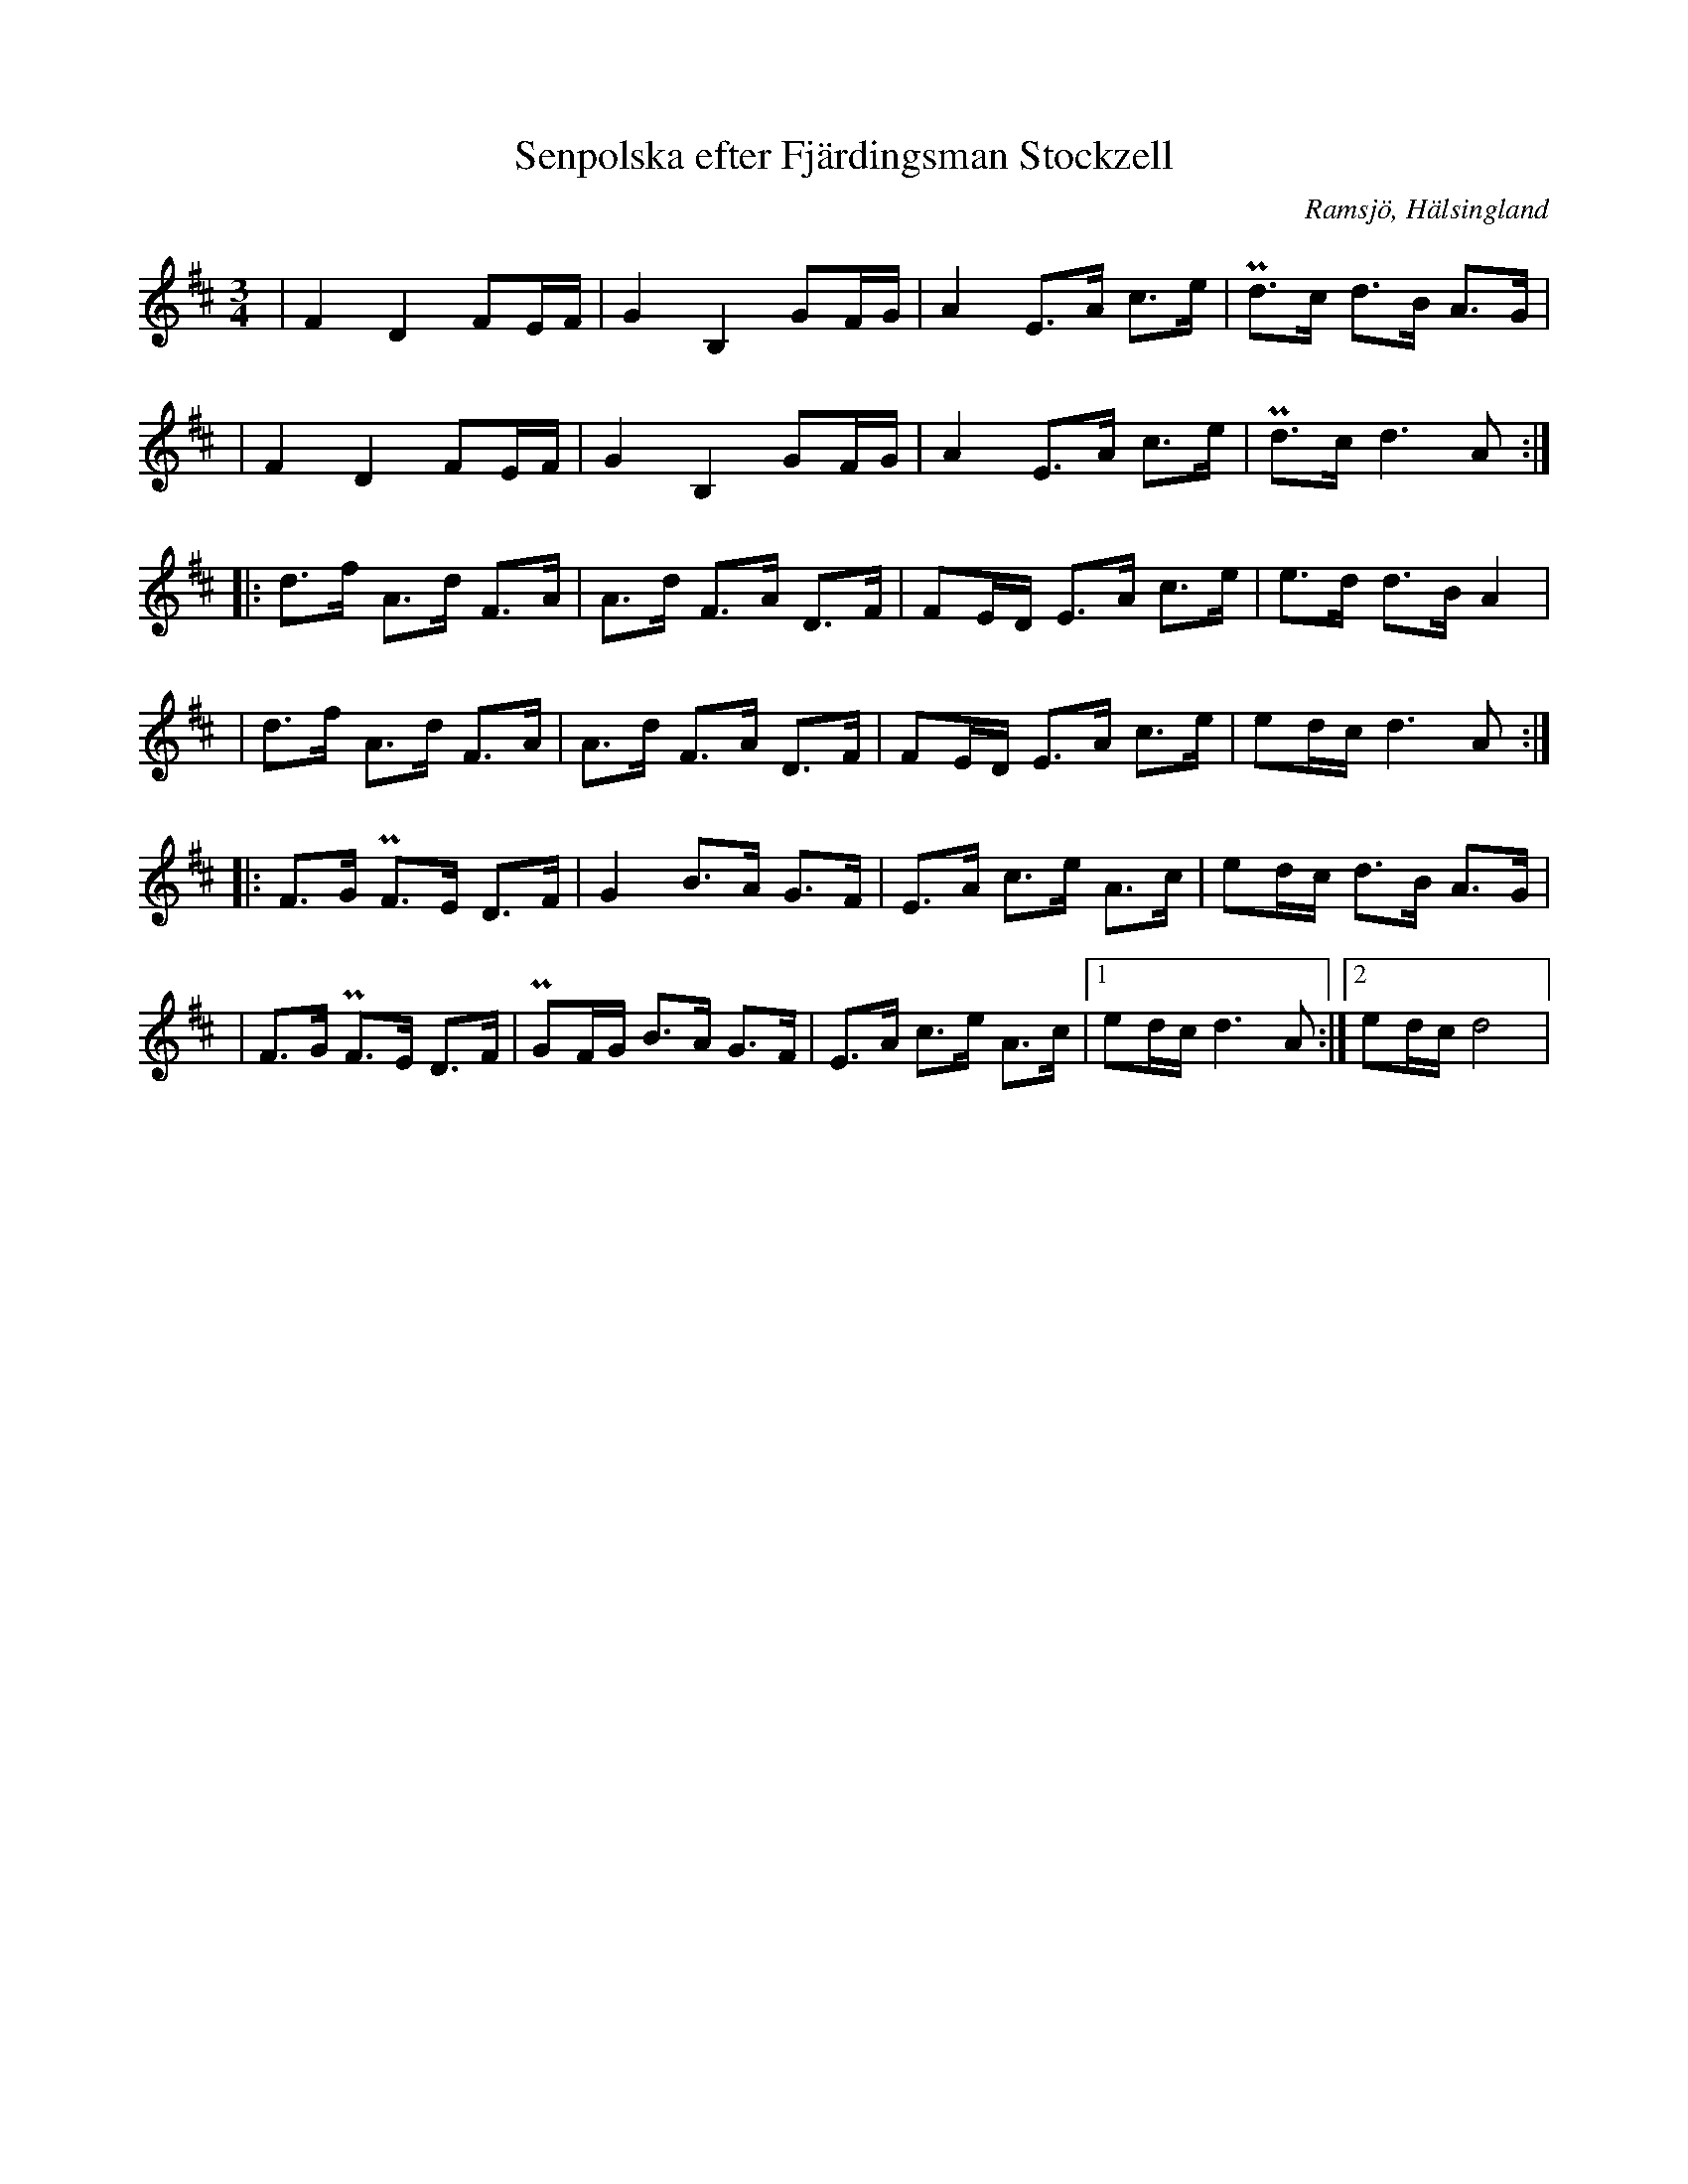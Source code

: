 %%abc-charset utf-8

X:3
T: Senpolska efter Fjärdingsman Stockzell
S: Efter [[Personer/Johan Stockzell]], [[Platser/Ramsjö]]
S: Efter [[Personer/Petrus Moberg]], [[Platser/Ramsjö]]
R: Polska
O: Ramsjö, Hälsingland
Z: LP, 2013-02-26
N:Kallas även Jontes polska. Se även klipp på Youtube.
M:3/4
L:1/8
K:D
|F2 D2 FE/F/|G2 B,2 GF/G/| A2 E>A c>e|Pd>c d>B A>G|
|F2 D2 FE/F/|G2 B,2 GF/G/| A2 E>A c>e|Pd>c d2>A2:|
|:d>f A>d F>A| A>d F>A D>F|FE/D/ E>A c>e|e>d d>B A2|
|d>f A>d F>A| A>d F>A D>F|FE/D/ E>A c>e|ed/c/ d2>A2:|
|:F>G PF>E D>F|G2 B>A G>F|E>A c>e A>c|ed/c/ d>B A>G|
|F>G PF>E D>F|PGF/G/ B>A G>F|E>A c>e A>c|1 ed/c/ d2>A2:|2 ed/c/ d4|

